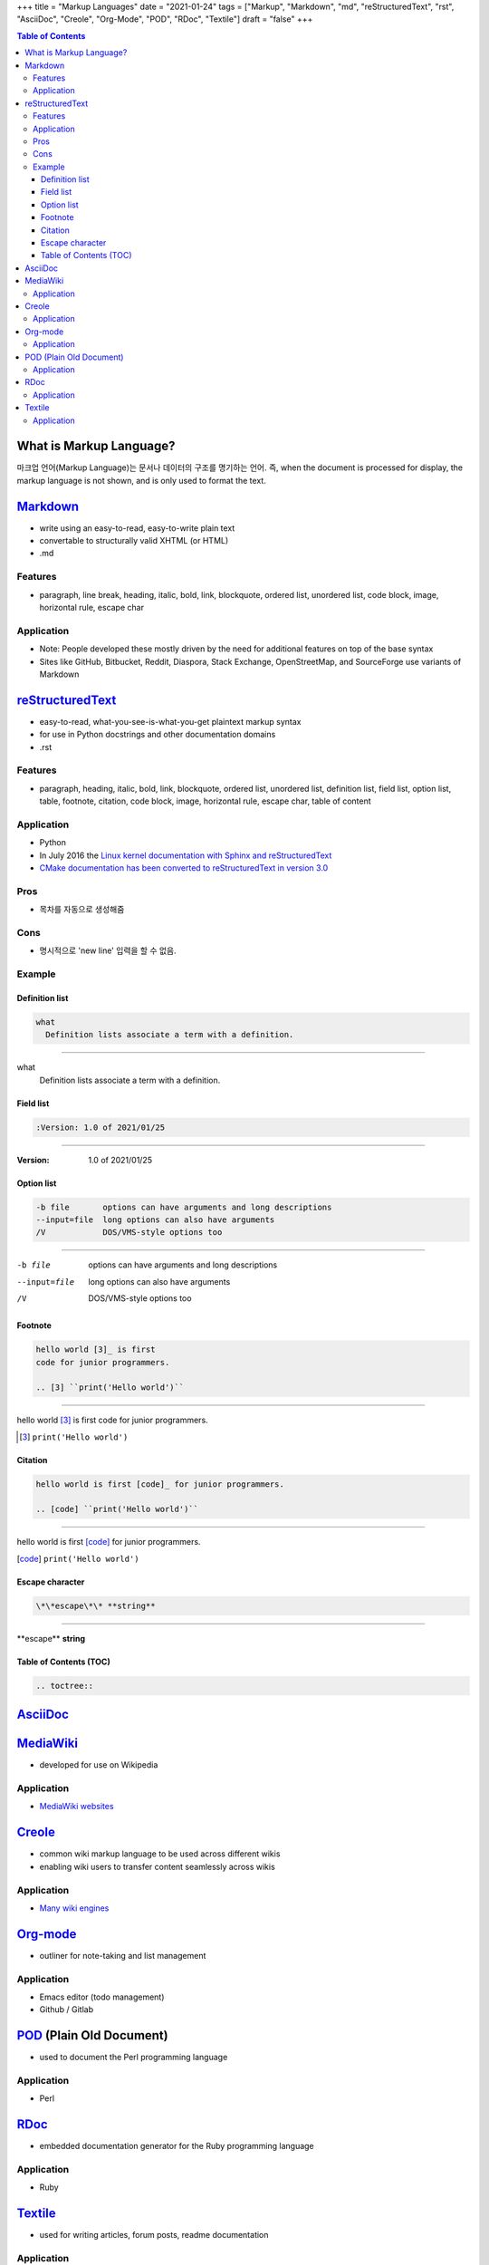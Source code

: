 +++
title = "Markup Languages"
date = "2021-01-24"
tags = ["Markup", "Markdown", "md", "reStructuredText", "rst", "AsciiDoc", "Creole", "Org-Mode", "POD", "RDoc", "Textile"]
draft = "false"
+++

.. image:: "/img/2021-01-25 091545.png"
   :alt: Title Image

.. contents:: Table of Contents

What is Markup Language?
========================
마크업 언어(Markup Language)는 문서나 데이터의 구조를 명기하는 언어.
즉, when the document is processed for display, the markup language is not shown, and is only used to format the text.

Markdown_
=========
* write using an easy-to-read, easy-to-write plain text
* convertable to structurally valid XHTML (or HTML)
* .md

Features
--------
* paragraph, line break, heading, italic, bold, link, blockquote, ordered list, unordered list, code block, image, horizontal rule, escape char

Application
-----------
* Note: People developed these mostly driven by the need for additional features on top of the base syntax
* Sites like GitHub, Bitbucket, Reddit, Diaspora, Stack Exchange, OpenStreetMap, and SourceForge use variants of Markdown

reStructuredText_
=================
* easy-to-read, what-you-see-is-what-you-get plaintext markup syntax
* for use in Python docstrings and other documentation domains
* .rst

Features
--------
* paragraph, heading, italic, bold, link, blockquote, ordered list, unordered list, definition list, field list, option list, table, footnote, citation, code block, image, horizontal rule, escape char, table of content

Application
-----------
* Python
* In July 2016 the `Linux kernel documentation with Sphinx and reStructuredText <https://lwn.net/Articles/692704/>`_
* `CMake documentation has been converted to reStructuredText in version 3.0 <https://cmake.org/cmake/help/v3.0/release/3.0.0.html>`_

Pros
----
* 목차를 자동으로 생성해줌

Cons
----
* 명시적으로 'new line' 입력을 할 수 없음.

Example
-------

Definition list
```````````````
.. code-block:: RST

    what
      Definition lists associate a term with a definition.

----

what
  Definition lists associate a term with a definition.

Field list
``````````
.. code-block:: RST

    :Version: 1.0 of 2021/01/25
    
----

:Version: 1.0 of 2021/01/25

Option list
```````````
.. code-block:: RST

    -b file       options can have arguments and long descriptions
    --input=file  long options can also have arguments
    /V            DOS/VMS-style options too              

----

-b file       options can have arguments and long descriptions
--input=file  long options can also have arguments
/V            DOS/VMS-style options too              


Footnote
````````
.. code-block:: RST

    hello world [3]_ is first
    code for junior programmers.

    .. [3] ``print('Hello world')``

----

hello world [3]_ is first
code for junior programmers.

.. [3] ``print('Hello world')``


Citation
````````
.. code-block:: RST

    hello world is first [code]_ for junior programmers.

    .. [code] ``print('Hello world')``

----

hello world is first [code]_ for junior programmers.

.. [code] ``print('Hello world')``

Escape character
````````````````
.. code-block:: RST

    \*\*escape\*\* **string**
    
----

\*\*escape\*\* **string**


Table of Contents (TOC)
```````````````````````

.. code-block:: RST

    .. toctree::


AsciiDoc_
=========

MediaWiki_
==========
* developed for use on Wikipedia

Application
-----------
* `MediaWiki websites <https://en.wikipedia.org/wiki/Category:MediaWiki_websites>`_

Creole_
=======
* common wiki markup language to be used across different wikis
* enabling wiki users to transfer content seamlessly across wikis

Application
-----------
* `Many wiki engines <http://www.wikicreole.org/wiki/Engines>`_

Org-mode_
=========
* outliner for note-taking and list management

Application
-----------
* Emacs editor (todo management)
* Github / Gitlab

POD_ (Plain Old Document)
=========================
* used to document the Perl programming language

Application
-----------
* Perl

RDoc_
=====
* embedded documentation generator for the Ruby programming language

Application
-----------
* Ruby

Textile_
========
* used for writing articles, forum posts, readme documentation

Application
-----------
* `Various projects <https://en.wikipedia.org/wiki/Textile_(markup_language)#Software_and_services>`_


.. _MediaWiki: https://www.mediawiki.org/wiki/MediaWiki
.. _POD: https://perldoc.perl.org/perlpod
.. _Markdown: https://daringfireball.net/projects/markdown/
.. _reStructuredText: https://docutils.readthedocs.io/en/sphinx-docs/ref/rst/introduction.html
.. _AsciiDoc: https://asciidoc.org/
.. _Creole: http://www.wikicreole.org/
.. _Org-mode: https://orgmode.org/
.. _Textile: https://textile-lang.com/
.. _RDoc: https://ruby.github.io/rdoc/
